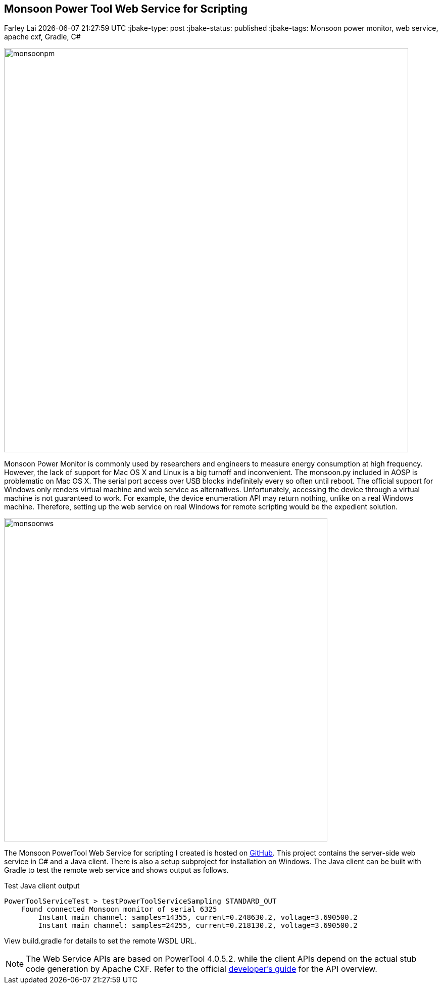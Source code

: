 == Monsoon Power Tool Web Service for Scripting
Farley Lai
{docdatetime}
:jbake-type: post
:jbake-status: published
:jbake-tags: Monsoon power monitor, web service, apache cxf, Gradle, C#

image::http://farleylai.github.io/images/monsoonpm.jpg[align="center", width="800", Monsoon Power Monitor]

Monsoon Power Monitor is commonly used by researchers and engineers to measure energy consumption at high frequency.
However, the lack of support for Mac OS X and Linux is a big turnoff and inconvenient.
The monsoon.py included in AOSP is problematic on Mac OS X. The serial port access over USB blocks indefinitely every so often until reboot.
The official support for Windows only renders virtual machine and web service as alternatives.
Unfortunately, accessing the device through a virtual machine is not guaranteed to work.
For example, the device enumeration API may return nothing, unlike on a real Windows machine.
Therefore, setting up the web service on real Windows for remote scripting would be the expedient solution.

image::http://farleylai.github.io/images/monsoonws.png[align="center", width="640", Monsoon Power PowerTool Web Service]

The Monsoon PowerTool Web Service for scripting I created is hosted on link:https://github.com/farleylai/MonsoonPowerTool[GitHub].
This project contains the server-side web service in C# and a Java client.
There is also a setup subproject for installation on Windows.
The Java client can be built with Gradle to test the remote web service and shows output as follows.

.Test Java client output
....
PowerToolServiceTest > testPowerToolServiceSampling STANDARD_OUT
    Found connected Monsoon monitor of serial 6325
        Instant main channel: samples=14355, current=0.248630.2, voltage=3.690500.2
        Instant main channel: samples=24255, current=0.218130.2, voltage=3.690500.2
....

View build.gradle for details to set the remote WSDL URL.

[NOTE]
====
The Web Service APIs are based on PowerTool 4.0.5.2. while the client APIs depend on the actual stub code generation by Apache CXF. 
Refer to the official link:http://msoon.github.io/powermonitor[developer's guide] for the API overview.
====
